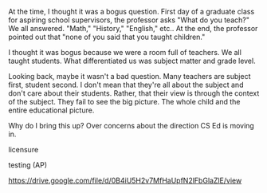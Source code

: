 #+BEGIN_COMMENT
.. title: Do you teach CS or do you teach children?
.. slug: do-you-teach-children
.. date: 2017-05-12 11:31:35 UTC-04:00
.. tags: draft
.. category: 
.. link: 
.. description: 
.. type: text
#+END_COMMENT


At the time, I thought it was a bogus question. First day of a
graduate class for aspiring school supervisors, the professor asks
"What do you teach?" We all answered. "Math," "History," "English,"
etc.. At the end, the professor pointed out that "none of you said
that you taught children."

I thought it was bogus because we were a room full of teachers. We all
taught students. What differentiated us was subject matter and grade
level. 

Looking back, maybe it wasn't a bad question. Many teachers are
subject first, student second. I don't mean that they're all about the
subject  and don't care about their students. Rather, that their view 
is through the context of the subject. They fail to see the big
picture. The whole child and the entire educational picture.

Why do I bring this up? Over concerns about the direction CS Ed is
moving in. 


licensure

testing (AP)


https://drive.google.com/file/d/0B4iU5H2v7MfHaUpfN2lFbGlaZlE/view
